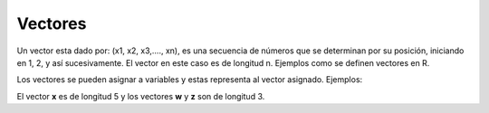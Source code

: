 Vectores
========

Un vector esta dado por: (x1, x2, x3,...., xn), es una secuencia de números
que se determinan por su posición, iniciando en 1, 2, y así sucesivamente.
El vector en este caso es de longitud n. Ejemplos como se definen vectores en R.

.. code: Bash

   (1,2,3,4,100)

   (1/2, exp(2), sqrt(5))

   (-3, 0, 1)

Los vectores se pueden asignar a variables y estas representa al vector asignado.
Ejemplos:

.. code: Bash

   x = (1,2,3,4,100)

   w = (1/2, exp(2), sqrt(5))

   z = (-3, 0, 1)

El vector **x** es de longitud 5 y los vectores **w** y **z** son de longitud 3.
